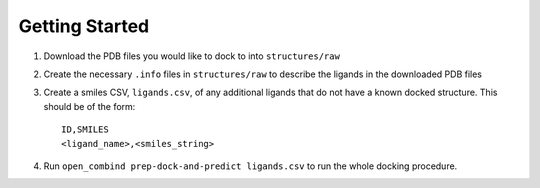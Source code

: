Getting Started
===============

1. Download the PDB files you would like to dock to into ``structures/raw``

2. Create the necessary ``.info`` files in ``structures/raw`` to describe the ligands in the downloaded PDB files

3. Create a smiles CSV, ``ligands.csv``, of any additional ligands that do not have a known docked structure. This should be of the form::

        ID,SMILES
        <ligand_name>,<smiles_string>

4. Run ``open_combind prep-dock-and-predict ligands.csv`` to run the whole docking procedure.
